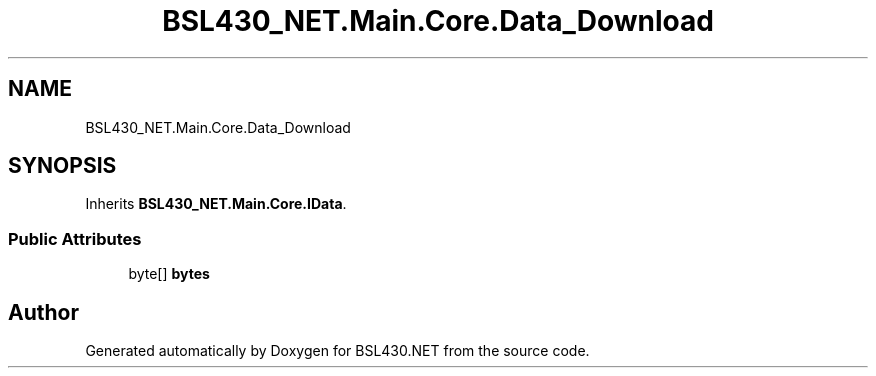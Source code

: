 .TH "BSL430_NET.Main.Core.Data_Download" 3 "Tue Sep 17 2019" "Version 1.3.4" "BSL430.NET" \" -*- nroff -*-
.ad l
.nh
.SH NAME
BSL430_NET.Main.Core.Data_Download
.SH SYNOPSIS
.br
.PP
.PP
Inherits \fBBSL430_NET\&.Main\&.Core\&.IData\fP\&.
.SS "Public Attributes"

.in +1c
.ti -1c
.RI "byte[] \fBbytes\fP"
.br
.in -1c

.SH "Author"
.PP 
Generated automatically by Doxygen for BSL430\&.NET from the source code\&.
